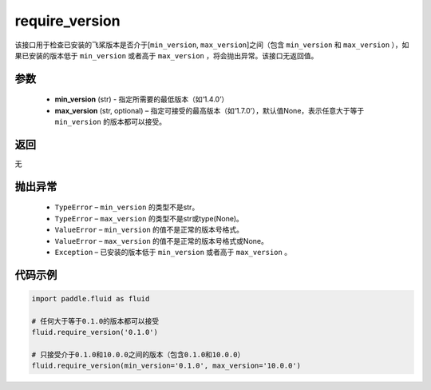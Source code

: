 .. _cn_api_fluid_require_version:

require_version
-------------------------------

.. py:function:: paddle.fluid.require_version(min_version, max_version=None)
该接口用于检查已安装的飞桨版本是否介于[``min_version``, ``max_version``]之间（包含 ``min_version`` 和 ``max_version`` ），如果已安装的版本低于 ``min_version`` 或者高于 ``max_version`` ，将会抛出异常。该接口无返回值。

参数
::::::::::::

    - **min_version** (str) - 指定所需要的最低版本（如‘1.4.0’）
    - **max_version** (str, optional) – 指定可接受的最高版本（如‘1.7.0’），默认值None，表示任意大于等于 ``min_version`` 的版本都可以接受。

返回
::::::::::::
无

抛出异常
::::::::::::


  - ``TypeError`` – ``min_version`` 的类型不是str。
  - ``TypeError`` – ``max_version`` 的类型不是str或type(None)。
  - ``ValueError`` – ``min_version`` 的值不是正常的版本号格式。
  - ``ValueError`` – ``max_version`` 的值不是正常的版本号格式或None。
  - ``Exception`` – 已安装的版本低于 ``min_version`` 或者高于 ``max_version`` 。


代码示例
::::::::::::

.. code-block:: python

        import paddle.fluid as fluid

        # 任何大于等于0.1.0的版本都可以接受
        fluid.require_version('0.1.0')

        # 只接受介于0.1.0和10.0.0之间的版本（包含0.1.0和10.0.0）
        fluid.require_version(min_version='0.1.0', max_version='10.0.0')

